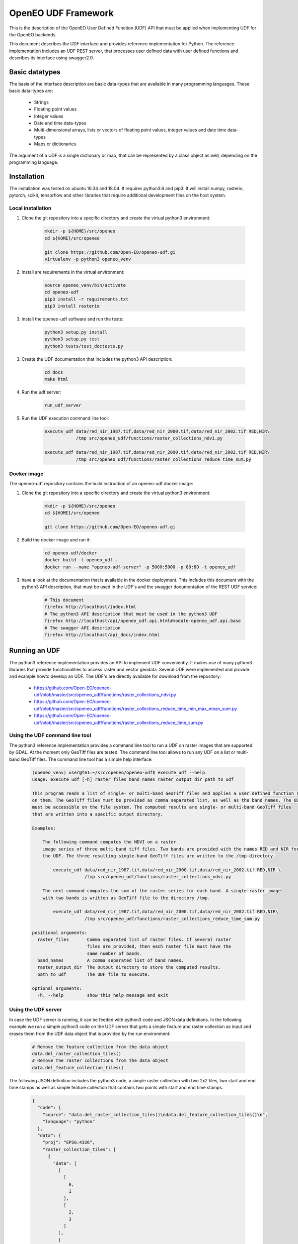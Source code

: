 ====================
OpenEO UDF Framework
====================

This is the description of the OpenEO User Defined Function (UDF) API that must be applied when implementing
UDF for the OpenEO backends.

This document describes the UDF interface and provides reference implementation for Python. The reference
implementation includes an UDF REST server, that processes user defined data with user defined functions
and describes its interface using swagger2.0.

Basic datatypes
===============

The basis of the interface description are basic data-types that are available in many programming languages.
These basic data-types are:

    - Strings
    - Floating point values
    - Integer values
    - Date and time data-types
    - Multi-dimensional arrays, lists or vectors of floating point values, integer values and date time data-types
    - Maps or dictionaries

The argument of a UDF is a single dictionary or map, that can be represented by a class object as well,
depending on the programming language.


Installation
============

The installation was tested on ubuntu 16.04 and 18.04. It requires python3.6  and pip3. It will install numpy,
rasterio, pytorch, scikit, tensorflow and other libraries that require additional development files on the host system.


Local installation
------------------

1. Clone the git repository into a specific directory and create the virtual python3 environment:

    .. code-block:: bash

        mkdir -p ${HOME}/src/openeo
        cd ${HOME}/src/openeo

        git clone https://github.com/Open-EO/openeo-udf.gi
        virtualenv -p python3 openeo_venv
    ..

2. Install are requirements in the virtual environment:

    .. code-block:: bash

        source openeo_venv/bin/activate
        cd openeo-udf
        pip3 install -r requirements.txt
        pip3 install rasterio
    ..


3. Install the openeo-udf software and run the tests:

    .. code-block:: bash

        python3 setup.py install
        python3 setup.py test
        python3 tests/test_doctests.py
    ..

3. Create the UDF documentation that includes the python3 API description:

    .. code-block:: bash

        cd docs
        make html
    ..

4. Run the udf server:

    .. code-block:: bash

        run_udf_server
    ..

5. Run the UDF execution command line tool:

    .. code-block:: bash

        execute_udf data/red_nir_1987.tif,data/red_nir_2000.tif,data/red_nir_2002.tif RED,NIR\
                    /tmp src/openeo_udf/functions/raster_collections_ndvi.py

        execute_udf data/red_nir_1987.tif,data/red_nir_2000.tif,data/red_nir_2002.tif RED,NIR\
                    /tmp src/openeo_udf/functions/raster_collections_reduce_time_sum.py

    ..

Docker image
------------

The openeo-udf repository contains the build instruction of an openeo-udf docker image:


1. Clone the git repository into a specific directory and create the virtual python3 environment:

    .. code-block:: bash

        mkdir -p ${HOME}/src/openeo
        cd ${HOME}/src/openeo

        git clone https://github.com/Open-EO/openeo-udf.gi
    ..

2. Build the docker image and run it:

    .. code-block:: bash

        cd openeo-udf/docker
        docker build -t openeo_udf .
        docker run --name "openeo-udf-server" -p 5000:5000 -p 80:80 -t openeo_udf
    ..

3. have a look at the documentation that is available in the docker deployment. This includes
   this document with the python3 API description, that must be used in the UDF's and the swagger
   documentation of the REST UDF service:

    .. code-block:: bash

        # This document
        firefox http://localhost/index.html
        # The python3 API description that must be used in the python3 UDF
        firefox http://localhost/api/openeo_udf.api.html#module-openeo_udf.api.base
        # The swagger API description
        firefox http://localhost/api_docs/index.html
    ..


Running an UDF
==============

The python3 reference implementation provides an API to implement UDF conveniently. It makes use
of many python3 libraries that provide functionalities to access raster and vector geodata.
Several UDF were implemented and provide and example howto develop an UDF. The UDF's are directly available for
download from the repository:

    * https://github.com/Open-EO/openeo-udf/blob/master/src/openeo_udf/functions/raster_collections_ndvi.py

    * https://github.com/Open-EO/openeo-udf/blob/master/src/openeo_udf/functions/raster_collections_reduce_time_min_max_mean_sum.py

    * https://github.com/Open-EO/openeo-udf/blob/master/src/openeo_udf/functions/raster_collections_reduce_time_sum.py

Using the UDF command line tool
-------------------------------

The python3 reference implementation provides a command line tool to run a UDF on raster images that
are supported by GDAL. At the moment only GeoTiff files are tested. The command line tool
allows to run any UDF on a list or multi-band GeoTiff files. The command line tool has a simple
help interface:

    .. code-block:: bash

        (openeo_venv) user@t61:~/src/openeo/openeo-udf$ execute_udf --help
        usage: execute_udf [-h] raster_files band_names raster_output_dir path_to_udf

        This program reads a list of single- or multi-band GeoTiff files and applies a user defined function (UDF)
        on them. The GeoTiff files must be provided as comma separated list, as well as the band names. The UDF
        must be accessible on the file system. The computed results are single- or multi-band GeoTiff files
        that are written into a specific output directory.

        Examples:

            The following command computes the NDVI on a raster
            image series of three multi-band tiff files. Two bands are provided with the names RED and NIR for
            the UDF. The three resulting single-band GeoTiff files are written to the /tmp directory.

                execute_udf data/red_nir_1987.tif,data/red_nir_2000.tif,data/red_nir_2002.tif RED,NIR \
                            /tmp src/openeo_udf/functions/raster_collections_ndvi.py

            The next command computes the sum of the raster series for each band. A single raster image
            with two bands is written as GeoTiff file to the directory /tmp.

                execute_udf data/red_nir_1987.tif,data/red_nir_2000.tif,data/red_nir_2002.tif RED,NIR\
                            /tmp src/openeo_udf/functions/raster_collections_reduce_time_sum.py

        positional arguments:
          raster_files       Comma separated list of raster files. If several raster
                             files are provided, then each raster file must have the
                             same number of bands.
          band_names         A comma separated list of band names.
          raster_output_dir  The output directory to store the computed results.
          path_to_udf        The UDF file to execute.

        optional arguments:
          -h, --help         show this help message and exit

    ..


Using the UDF server
--------------------

In case the UDF server is running, it can be feeded with python3 code and JSON data definitions.
In the following example we run a simple python3 code on the UDF server that gets a simple feature
and raster collection as input and erases them from the UDF data object that is provided by the
run environment:

    .. code-block:: json

        # Remove the feature collection from the data object
        data.del_raster_collection_tiles()
        # Remove the raster collections from the data object
        data.del_feature_collection_tiles()
    ..

The following JSON definition includes the python3 code, a simple raster collection with two 2x2 tiles,
two start and end time stamps as well as simple feature collection that contains two points
with start and end time stamps.

    .. code-block:: json

        {
          "code": {
            "source": "data.del_raster_collection_tiles()\ndata.del_feature_collection_tiles()\n",
            "language": "python"
          },
          "data": {
            "proj": "EPSG:4326",
            "raster_collection_tiles": [
              {
                "data": [
                  [
                    [
                      0,
                      1
                    ],
                    [
                      2,
                      3
                    ]
                  ],
                  [
                    [
                      0,
                      1
                    ],
                    [
                      2,
                      3
                    ]
                  ]
                ],
                "extent": {
                  "north": 53,
                  "south": 50,
                  "east": 30,
                  "nsres": 0.01,
                  "ewres": 0.01,
                  "west": 24
                },
                "end_times": [
                  "2001-01-02T00:00:00",
                  "2001-01-03T00:00:00"
                ],
                "start_times": [
                  "2001-01-01T00:00:00",
                  "2001-01-02T00:00:00"
                ],
                "id": "test_data",
                "wavelength": 420
              }
            ],
            "feature_collection_tiles": [
              {
                "id": "test_data",
                "data": {
                  "features": [
                    {
                      "geometry": {
                        "coordinates": [
                          24,
                          50
                        ],
                        "type": "Point"
                      },
                      "id": "0",
                      "type": "Feature",
                      "properties": {
                        "a": 1,
                        "b": "a"
                      }
                    },
                    {
                      "geometry": {
                        "coordinates": [
                          30,
                          53
                        ],
                        "type": "Point"
                      },
                      "id": "1",
                      "type": "Feature",
                      "properties": {
                        "a": 2,
                        "b": "b"
                      }
                    }
                  ],
                  "type": "FeatureCollection"
                },
                "end_times": [
                  "2001-01-02T00:00:00",
                  "2001-01-03T00:00:00"
                ],
                "start_times": [
                  "2001-01-01T00:00:00",
                  "2001-01-02T00:00:00"
                ]
              }
            ]
          }
        }
    ..

Running the code, with the assumption that the JSON code was
placed in the shell environmental variable "JSON", should look like this:

    .. code-block:: bash

        curl -H "Content-Type: application/json" -X POST -d "${JSON}" http://localhost:5000/udf
    ..

The result of the processing should be the elimination of the raster and feature collections,
since the provided data object will be used to create the resulting data:

    .. code-block:: json

        {
          "feature_collection_tiles": [],
          "models": {},
          "proj": "EPSG:4326",
          "raster_collection_tiles": []
        }
    ..

Hence, a data object that contains the raster and feature collections is provided to the
user defined function. The UDF code works on the data and stores the result in the same data object.
